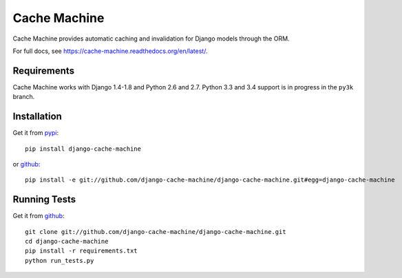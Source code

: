 =============
Cache Machine
=============

Cache Machine provides automatic caching and invalidation for Django models
through the ORM.

For full docs, see https://cache-machine.readthedocs.org/en/latest/.

.. image:: https://travis-ci.org/django-cache-machine/django-cache-machine.png
  :target: https://travis-ci.org/django-cache-machine/django-cache-machine

.. image:: https://coveralls.io/repos/django-cache-machine/django-cache-machine/badge.svg?branch=master
  :target: https://coveralls.io/r/django-cache-machine/django-cache-machine?branch=master


Requirements
------------

Cache Machine works with Django 1.4-1.8 and Python 2.6 and 2.7. Python 3.3
and 3.4 support is in progress in the ``py3k`` branch.


Installation
------------

Get it from `pypi <http://pypi.python.org/pypi/django-cache-machine>`_::

    pip install django-cache-machine

or `github <http://github.com/django-cache-machine/django-cache-machine>`_::

    pip install -e git://github.com/django-cache-machine/django-cache-machine.git#egg=django-cache-machine


Running Tests
-------------

Get it from `github <http://github.com/django-cache-machine/django-cache-machine>`_::

    git clone git://github.com/django-cache-machine/django-cache-machine.git
    cd django-cache-machine
    pip install -r requirements.txt
    python run_tests.py
